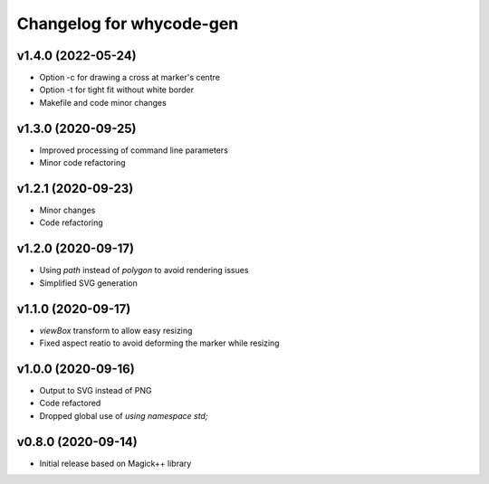 =========================
Changelog for whycode-gen
=========================

v1.4.0 (2022-05-24)
-------------------
* Option -c for drawing a cross at marker's centre
* Option -t for tight fit without white border
* Makefile and code minor changes

v1.3.0 (2020-09-25)
-------------------
* Improved processing of command line parameters
* Minor code refactoring

v1.2.1 (2020-09-23)
-------------------
* Minor changes
* Code refactoring

v1.2.0 (2020-09-17)
-------------------
* Using `path` instead of `polygon` to avoid rendering issues
* Simplified SVG generation

v1.1.0 (2020-09-17)
-------------------
* `viewBox` transform to allow easy resizing
* Fixed aspect reatio to avoid deforming the marker while resizing

v1.0.0 (2020-09-16)
-------------------
* Output to SVG instead of PNG
* Code refactored
* Dropped global use of `using namespace std;`

v0.8.0 (2020-09-14)
-------------------
* Initial release based on Magick++ library
